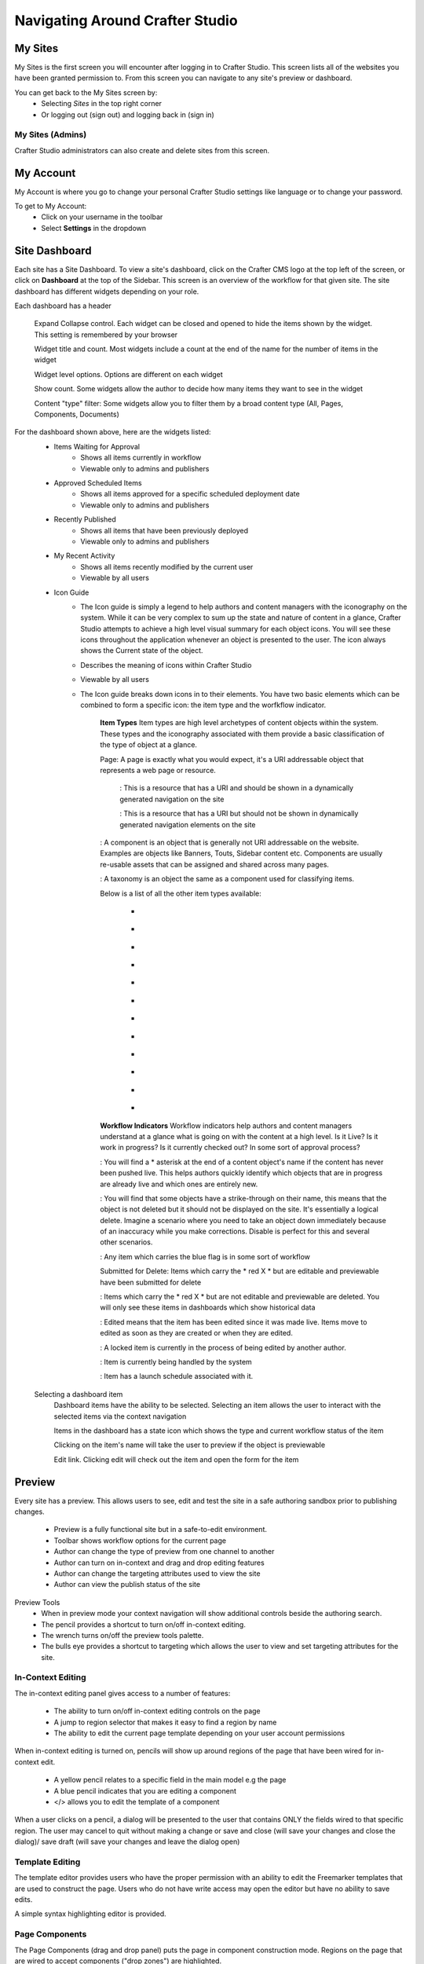 .. index:: Navigating Studio

..  _content_authors_navigating_studio:

================================
Navigating Around Crafter Studio
================================

^^^^^^^^
My Sites
^^^^^^^^
My Sites is the first screen you will encounter after logging in to Crafter Studio.  This screen lists all of the websites you have been granted permission to.
From this screen you can navigate to any site's preview or dashboard.

.. image:: /_static/images/content-author/my-sites-screen.png
    :width: 75 %    
    :align: center
    :alt: Navigating Studio - My Sites Screen

You can get back to the My Sites screen by:    
    * Selecting  |sitesIcon| *Sites* in the top right corner
    * Or logging out (sign out) and logging back in (sign in)

.. image:: /_static/images/content-author/get-to-my-sites.png
    :width: 95 %
    :align: center
    :alt: Navigating Studio - Get to My Sites Screen

.. |sitesIcon| image:: /_static/images/content-author/sites-icon.png
                 :width: 5%
                 :alt: Sites Icon

My Sites (Admins)
^^^^^^^^^^^^^^^^^
Crafter Studio administrators can also create and delete sites from this screen.

.. image:: /_static/images/content-author/site-delete.png
    :width: 75 %    
    :align: center
    :alt: Navigating Studio - Delete Site

^^^^^^^^^^
My Account
^^^^^^^^^^
My Account is where you go to change your personal Crafter Studio settings like language or to change your password.

.. image:: /_static/images/content-author/site-account.png
    :width: 75 %    
    :align: center
    :alt: Navigating Studio - Open My Account Settings Screen

To get to My Account:
    * Click on your username in the toolbar
    * Select **Settings** in the dropdown

.. image:: /_static/images/content-author/settings-account-management.png
    :width: 75 %    
    :align: center
    :alt: Navigating Studio - Account Settings Screen

^^^^^^^^^^^^^^
Site Dashboard
^^^^^^^^^^^^^^
Each site has a Site Dashboard.  To view a site's dashboard, click on the Crafter CMS logo at the top left of the screen, or click on **Dashboard** at the top of the Sidebar.  This screen is an overview of the workflow for that given site.  The site dashboard has different widgets depending on your role.

Each dashboard has a header

   Expand Collapse control.  Each widget can be closed and opened to hide the items shown by the widget.  This setting is remembered by your browser

   Widget title and count.  Most widgets include a count at the end of the name for the number of items in the widget

   Widget level options.  Options are different on each widget

   Show count.  Some widgets allow the author to decide how many items they want to see in the widget

   Content "type" filter:  Some widgets allow you to filter them by a broad content type (All, Pages, Components, Documents)


.. image:: /_static/images/content-author/site-dashboard.png
    :width: 95 %
    :align: center
    :alt: Navigating Studio - Site Dashboard

For the dashboard shown above, here are the widgets listed:
    * Items Waiting for Approval
        * Shows all items currently in workflow
        * Viewable only to admins and publishers

    * Approved Scheduled Items
        * Shows all items approved for a specific scheduled deployment date
        * Viewable only to admins and publishers

    * Recently Published
        * Shows all items that have been previously deployed
        * Viewable only to admins and publishers

    * My Recent Activity
        * Shows all items recently modified by the current user
        * Viewable by all users

    * Icon Guide
        * The Icon guide is simply a legend to help authors and content managers with the iconography on the system. While it can be very complex to sum up the state and nature of content in a glance, Crafter Studio attempts to achieve a high level visual summary for each object icons. You will see these icons throughout the application whenever an object is presented to the user. The icon always shows the Current state of the object.
        * Describes the meaning of icons within Crafter Studio
        * Viewable by all users
        * The Icon guide breaks down icons in to their elements.  You have two basic elements which can be combined to form a specific icon: the item type and the worfkflow indicator.

            **Item Types**
            Item types are high level archetypes of content objects within the system.  These types and the iconography associated with them provide a basic classification of the type of object at a glance.

            Page:	A page is exactly what you would expect, it's a URI addressable object that represents a web page or resource.

                |workflowNavPage|: This is a resource that has a URI and should be shown in a dynamically generated navigation on the site

                |workflowFloatingPage|: This is a resource that has a URI but should not be shown in dynamically generated navigation elements on the site

            |workflowComponent|: A component is an object that is generally not URI addressable on the website.  Examples are objects like Banners, Touts, Sidebar content etc. Components are usually re-usable assets that can be assigned and shared across many pages.

            |workflowTaxonomy|: A taxonomy is an object the same as a component used for classifying items.

            Below is a list of all the other item types available:

             - |workflowMsWord|
             - |workflowCss|
             - |workflowTemplateScript|
             - |workflowGroovy|
             - |workflowZip|
             - |workflowMsExcel|
             - |workflowMsPowerPoint|
             - |workflowPdf|
             - |workflowFont|
             - |workflowVideo|
             - |workflowImage|
             - |workflowOtherFiles|

            **Workflow Indicators**
            Workflow indicators help authors and content managers understand at a glance what is going on with the content at a high level.  Is it Live?  Is it work in progress?  Is it currently checked out? In some sort of approval process?

            |workflowNeverPub|:	You will find a * asterisk at the end of a content object's name if the content has never been pushed live. This helps authors quickly identify which objects that are in progress are already live and which ones are entirely new.

            |workflowDisabled|:	You will find that some objects have a strike-through on their name, this means that the object is not deleted but it should not be displayed on the site.  It's essentially a logical delete.  Imagine a scenario where you need to take an object down immediately because of an inaccuracy while you make corrections.  Disable is perfect for this and several other scenarios.

            |workflowInWorkflow|: Any item which carries the blue flag is in some sort of workflow

            Submitted for Delete:	Items which carry the * red X * but are editable and previewable have been submitted for delete

            |workflowDeleted|: Items which carry the * red X * but are not editable and previewable are deleted.  You will only see these items in dashboards which show historical data
 
            |workflowEdited|: Edited means that the item has been edited since it was made live. Items move to edited as soon as they are created or when they are edited.

            |workflowLocked|: A locked item is currently in the process of being edited by another author.

            |workflowProcessing|: Item is currently being handled by the system

            |workflowScheduled|: Item has a launch schedule associated with it.


    Selecting a dashboard item        
        Dashboard items have the ability to be selected.  Selecting an item allows the user to interact with the selected items via the context navigation

        Items in the dashboard has a state icon which shows the type and current workflow status of the item

        Clicking on the item's name will take the user to preview if the object is previewable

        Edit link.  Clicking edit will check out the item and open the form for the item

.. image:: /_static/images/content-author/site-dashboard-selected.png
   :width: 95 %
   :align: center
   :alt: Navigating Studio - Dashboard Selected

^^^^^^^
Preview
^^^^^^^

Every site has a preview.  This allows users to see, edit and test the site in a safe authoring sandbox prior to publishing changes.

    * Preview is a fully functional site but in a safe-to-edit environment.
    * Toolbar shows workflow options for the current page
    * Author can change the type of preview from one channel to another
    * Author can turn on in-context and drag and drop editing features
    * Author can change the targeting attributes used to view the site
    * Author can view the publish status of the site

.. image:: /_static/images/content-author/site-preview.png
   :width: 95 %
   :align: center
   :alt: Navigating Studio - Site Preview

Preview Tools
    * When in preview mode your context navigation will show additional controls beside the authoring search.
    * The pencil provides a shortcut to turn on/off in-context editing.
    * The wrench turns on/off the preview tools palette.
    * The bulls eye provides a shortcut to targeting which allows the user to view and set targeting attributes for the site.

.. image:: /_static/images/content-author/preview-tools.png
    :width: 35 %
    :align: center
    :alt: Navigating Studio - Preview Tools


In-Context Editing
^^^^^^^^^^^^^^^^^^

The in-context editing panel gives access to a number of features:

    * The ability to turn on/off in-context editing controls on the page
    * A jump to region selector that makes it easy to find a region by name
    * The ability to edit the current page template depending on your user account permissions

When in-context editing is turned on, pencils will show up around regions of the page that have been wired for in-context edit.

    * A yellow pencil relates to a specific field in the main model e.g the page
    * A blue pencil indicates that you are editing a component
    * </> allows you to edit the template of a component

.. image:: /_static/images/content-author/preview-in-context-editing.png
    :width: 95 %
    :align: center
    :alt: Navigating Studio - Preview In-Context Editing

When a user clicks on a pencil, a dialog will be presented to the user that contains ONLY the fields wired to that specific region. 
The user may cancel to quit without making a change or save and close (will save your changes and close the dialog)/ save draft (will save your changes and leave the dialog open) 

.. image:: /_static/images/content-author/preview-in-context-edit.png
    :width: 95 %
    :align: center
    :alt: Navigating Studio - Preview Panel In-Context Edit

Template Editing
^^^^^^^^^^^^^^^^

The template editor provides users who have the proper permission with an ability to edit the Freemarker templates that are used to construct the page.  Users who do not have write access may open the editor but have no ability to save edits.

A simple syntax highlighting editor is provided.   

.. image:: /_static/images/content-author/preview-template-editing.png
    :width: 95 %
    :align: center
    :alt: Navigating Studio - Preview Panel Template Editing

Page Components
^^^^^^^^^^^^^^^

The Page Components (drag and drop panel) puts the page in component construction mode.  Regions on the page that are wired to accept components ("drop zones") are highlighted.

The user may drag a component from one region to another. 
The user may create new components by dragging components from the panel out and on to the screen.  A dialog is presented to the user when a new component is dropped on the screen so that the author can configure the component.
Crafter Studio administrators can configure what components are available in this panel.

.. image:: /_static/images/content-author/preview-page-components.png
    :width: 95 %
    :align: center
    :alt: Navigating Studio - Preview Panel Page Components


Publishing Channel
^^^^^^^^^^^^^^^^^^
The Publishing Channel preview allows an author to review the current page in the context of all channels supported by the website.

The smart phone and tablet can be rotated through the use of the purple rotation control next to the drop down box selection of publishing channel preview presets.  The channels are browsable

.. image:: /_static/images/content-author/preview-publishing-channel.png
    :width: 60 %
    :align: center
    :alt: Navigating Studio - Preview Panel Publishing Channel


^^^^^^^^^^^^^^^^^^^^^^^^^^
Common Navigation Elements
^^^^^^^^^^^^^^^^^^^^^^^^^^

Contextual Navigation
^^^^^^^^^^^^^^^^^^^^^
The Navigation Bar is a fixed element at the top of the page and cannot be scrolled off the page.  The navigation bar provide contextual workflow and
other options relative to the page you are looking at, content you have selected or tool you are using.

The basic elements of the Contextual Navigation bar are:

    * Branded Logo Button: Takes the user back to the Dashboard.
    * Sidebar: Opens a menu that allows navigation to all pages, components and documents in the system.
    * Contextual Navigation Links: An area reserved for dynamic links that will change based off of the current page view.
    * Search: Allows a user to search all site content or choose a subset of content to search from the drop-down menu (Please see the later section on Search for more details about the search field.)
    * Publish Status: Allows the user to view the site's publish status.
    * Users: Allows the user (depending on permissions granted to the user) to view/edit the users.
    * Sites: Allows the user (depending on permissions granted to the user) to view/edit sites accessible to the user
    * Help: Provides the user a shortcut to Crafter CMS documentation and the about screen, listing the Crafter Studio version, etc.
    * Username: Allows a user to log out of the system or manage settings.
    
.. image:: /_static/images/content-author/site-context-nav.png
    :width: 95 %
    :align: center
    :alt: Navigating Studio - Site Context Navigation

Sidebar
^^^^^^^
The Sidebar menu/panel allows for browsing all site content in the system. This includes Pages, Components and Documents.

* The "View" menu will allow selections of separate site properties.
* The menu width can be resized freely by the user.
* Users can have multiple tree paths open at the same time.
* If closed, the menu should retain it's last state when re-opened.
* Clicking the **Sidebar** menu button a second time, or clicking anywhere off the menu will close the menu with the following exceptions:
    * Any action executed by a right click in the menu should be allowed to complete without closing the menu (e.g.: a copy/paste operation or a delete operation.)
    * The top level blocks "Pages, Components, Documents" can be hidden from users based on their privilege settings.
* The Sidebar menu panel can be stretched and will remember where you set the length and width on your browser

.. image:: /_static/images/content-author/sidebar-dashboard-item-selected.png
    :width: 95 %
    :align: center
    :alt: Navigating Studio - Sidebar Panel

* Clicking the main folders will toggle them open or closed.
* Root folders allow a user to drill in to a hierarchy of content. If the item is previewable it will also be clickable.
* Clicking on an item will take the author to a preview of the item.
* Also, tooltips featuring extended information will be available when hovering over any item in the Sidebar Menu or on the dashboard.


.. image:: /_static/images/content-author/sidebar-tooltips.png
    :width: 95%
    :align: center
    :alt: Navigating Studio - Sidebar Tooltips

* Right-clicking on an item opens a contextual right click menu for that item.

.. image:: /_static/images/content-author/sidebar-right-click-menu.png
    :width: 30 %
    :align: center
    :alt: Navigating Studio - Sidebar Right Click Menu

Occasionally you have so many pages or components in your information architecture that it is not practical to list them or you simply want to provide your authors with a quick way to get to a specific search.

For these use cases Crafter Studio's site dropdown IA folders support the configuration of dedicated searches. That configuration can be made by an administrator on the Crafter Studio Admin Console.


.. image:: /_static/images/content-author/crafter-studio-site-content-ia-folders.png
    :width: 30 %
    :align: center
    :alt: Navigating Studio - Site Content IA Folders

.. workflow icons=======================================================================================================

.. |workflowLocked| image:: /_static/images/content-author/workflow-icon-locked.png
             :width: 20%
             :alt: Workflow Icons - Locked for Edit

.. |workflowProcessing| image:: /_static/images/content-author/workflow-icon-processing.png
             :width: 18%
             :alt: Workflow Icons - Processing

.. |workflowEdited| image:: /_static/images/content-author/workflow-icon-edited.png
             :width: 13%
             :alt: Workflow Icons - Edited

.. |workflowDisabled| image:: /_static/images/content-author/workflow-icon-disabled.png
             :width: 10%
             :alt: Workflow Icons - Disabled

.. |workflowNeverPub| image:: /_static/images/content-author/workflow-icon-never-published.png
             :width: 23%
             :alt: Workflow Icons - Never Published

.. |workflowDeleted| image:: /_static/images/content-author/workflow-icon-deleted.png
             :width: 13%
             :alt: Workflow Icons - Deleted

.. |workflowScheduled| image:: /_static/images/content-author/workflow-icon-scheduled.png
             :width: 17%
             :alt: Workflow Icons - Scheduled

.. |workflowInWorkflow| image:: /_static/images/content-author/workflow-icon-in-workflow.png
             :width: 18%
             :alt: Workflow Icons - In Workflow

.. |workflowComponent| image:: /_static/images/content-author/workflow-icon-component.png
             :width: 18%
             :alt: Workflow Icons - Component

.. |workflowFloatingPage| image:: /_static/images/content-author/workflow-icon-floating-page.png
             :width: 20%
             :alt: Workflow Icons - Floating Page

.. |workflowNavPage| image:: /_static/images/content-author/workflow-icon-nav-page.png
             :width: 23%
             :alt: Workflow Icons - Navigation Page

.. |workflowTaxonomy| image:: /_static/images/content-author/workflow-icon-taxonomy.png
             :width: 17%
             :alt: Workflow Icons - Taxonomy

.. |workflowImage| image:: /_static/images/content-author/workflow-icon-image.png
             :width: 13%
             :alt: Workflow Icons - Image

.. |workflowVideo| image:: /_static/images/content-author/workflow-icon-video.png
             :width: 13%
             :alt: Workflow Icons - Video

.. |workflowFont| image:: /_static/images/content-author/workflow-icon-font.png
             :width: 11%
             :alt: Workflow Icons - Font

.. |workflowPdf| image:: /_static/images/content-author/workflow-icon-pdf.png
             :width: 10%
             :alt: Workflow Icons - Pdf

.. |workflowMsPowerPoint| image:: /_static/images/content-author/workflow-icon-ms-powerpoint.png
             :width: 23%
             :alt: Workflow Icons - MS PowerPoint

.. |workflowMsExcel| image:: /_static/images/content-author/workflow-icon-ms-excel.png
             :width: 16%
             :alt: Workflow Icons - MS Excel

.. |workflowZip| image:: /_static/images/content-author/workflow-icon-zip.png
             :width: 10%
             :alt: Workflow Icons - Zip

.. |workflowGroovy| image:: /_static/images/content-author/workflow-icon-groovy.png
             :width: 14%
             :alt: Workflow Icons - Groovy

.. |workflowTemplateScript| image:: /_static/images/content-author/workflow-icon-template-script.png
             :width: 27%
             :alt: Workflow Icons - Template/Script

.. |workflowCss| image:: /_static/images/content-author/workflow-icon-css.png
             :width: 10%
             :alt: Workflow Icons - CSS

.. |workflowMsWord| image:: /_static/images/content-author/workflow-icon-ms-word.png
             :width: 16%
             :alt: Workflow Icons - MS Word

.. |workflowOtherFiles| image:: /_static/images/content-author/workflow-icon-other-files.png
             :width: 19%
             :alt: Workflow Icons - Other Files

.. end of workflow icons================================================================================================

